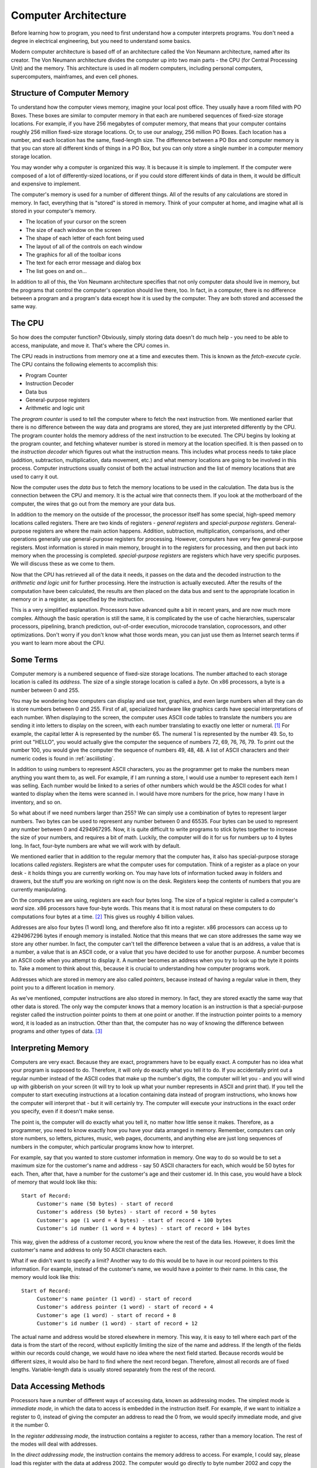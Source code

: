 ..
   Copyright 2002 Jonathan Bartlett

   Permission is granted to copy, distribute and/or modify this
   document under the terms of the GNU Free Documentation License,
   Version 1.1 or any later version published by the Free Software
   Foundation; with no Invariant Sections, with no Front-Cover Texts,
   and with no Back-Cover Texts.  A copy of the license is included in fdl.xml


.. _computerarchitecture:

Computer Architecture
=====================

Before learning how to program, you need to first understand how a
computer interprets programs. You don't need a degree in electrical
engineering, but you need to understand some basics.

Modern computer architecture is based off of an architecture called the
Von Neumann architecture, named after its creator. The Von Neumann
architecture divides the computer up into two main parts - the CPU (for
Central Processing Unit) and the memory. This architecture is used in
all modern computers, including personal computers, supercomputers,
mainframes, and even cell phones.

Structure of Computer Memory
----------------------------

To understand how the computer views memory, imagine your local post
office. They usually have a room filled with PO Boxes. These boxes are
similar to computer memory in that each are numbered sequences of
fixed-size storage locations. For example, if you have 256 megabytes of
computer memory, that means that your computer contains roughly 256
million fixed-size storage locations. Or, to use our analogy, 256
million PO Boxes. Each location has a number, and each location has the
same, fixed-length size. The difference between a PO Box and computer
memory is that you can store all different kinds of things in a PO Box,
but you can only store a single number in a computer memory storage
location.

|Memory locations are like PO Boxes|

You may wonder why a computer is organized this way. It is because it is
simple to implement. If the computer were composed of a lot of
differently-sized locations, or if you could store different kinds of
data in them, it would be difficult and expensive to implement.

The computer's memory is used for a number of different things. All of
the results of any calculations are stored in memory. In fact,
everything that is "stored" is stored in memory. Think of your computer
at home, and imagine what all is stored in your computer's memory.

-  The location of your cursor on the screen

-  The size of each window on the screen

-  The shape of each letter of each font being used

-  The layout of all of the controls on each window

-  The graphics for all of the toolbar icons

-  The text for each error message and dialog box

-  The list goes on and on...

In addition to all of this, the Von Neumann architecture specifies that
not only computer data should live in memory, but the programs that
control the computer's operation should live there, too. In fact, in a
computer, there is no difference between a program and a program's data
except how it is used by the computer. They are both stored and accessed
the same way.

The CPU
-------

So how does the computer function? Obviously, simply storing data
doesn't do much help - you need to be able to access, manipulate, and
move it. That's where the CPU comes in.

The CPU reads in instructions from memory one at a time and executes
them. This is known as the *fetch-execute cycle*. The CPU contains the
following elements to accomplish this:

-  Program Counter

-  Instruction Decoder

-  Data bus

-  General-purpose registers

-  Arithmetic and logic unit

The *program counter* is used to tell the computer where to fetch the
next instruction from. We mentioned earlier that there is no difference
between the way data and programs are stored, they are just interpreted
differently by the CPU. The program counter holds the memory address of
the next instruction to be executed. The CPU begins by looking at the
program counter, and fetching whatever number is stored in memory at the
location specified. It is then passed on to the *instruction decoder*
which figures out what the instruction means. This includes what process
needs to take place (addition, subtraction, multiplication, data
movement, etc.) and what memory locations are going to be involved in
this process. Computer instructions usually consist of both the actual
instruction and the list of memory locations that are used to carry it
out.

Now the computer uses the *data bus* to fetch the memory locations to be
used in the calculation. The data bus is the connection between the CPU
and memory. It is the actual wire that connects them. If you look at the
motherboard of the computer, the wires that go out from the memory are
your data bus.

In addition to the memory on the outside of the processor, the processor
itself has some special, high-speed memory locations called registers.
There are two kinds of registers - *general registers* and
*special-purpose registers*. General-purpose registers are where the
main action happens. Addition, subtraction, multiplication,
comparisons, and other operations generally use general-purpose
registers for processing. However, computers have very few
general-purpose registers. Most information is stored in main memory,
brought in to the registers for processing, and then put back into
memory when the processing is completed. *special-purpose registers* are
registers which have very specific purposes. We will discuss these as we
come to them.

Now that the CPU has retrieved all of the data it needs, it passes on
the data and the decoded instruction to the *arithmetic and logic unit*
for further processing. Here the instruction is actually executed. After
the results of the computation have been calculated, the results are
then placed on the data bus and sent to the appropriate location in
memory or in a register, as specified by the instruction.

This is a very simplified explanation. Processors have advanced quite a
bit in recent years, and are now much more complex. Although the basic
operation is still the same, it is complicated by the use of cache
hierarchies, superscalar processors, pipelining, branch prediction,
out-of-order execution, microcode translation, coprocessors, and other
optimizations. Don't worry if you don't know what those words mean, you
can just use them as Internet search terms if you want to learn more
about the CPU.

Some Terms
----------

Computer memory is a numbered sequence of fixed-size storage locations.
The number attached to each storage location is called its *address*.
The size of a single storage location is called a *byte*. On x86
processors, a byte is a number between 0 and 255.

You may be wondering how computers can display and use text, graphics,
and even large numbers when all they can do is store numbers between 0
and 255. First of all, specialized hardware like graphics cards have
special interpretations of each number. When displaying to the screen,
the computer uses ASCII code tables to translate the numbers you are
sending it into letters to display on the screen, with each number
translating to exactly one letter or numeral. [1]_ For example, the
capital letter A is represented by the number 65. The numeral 1 is
represented by the number 49. So, to print out "HELLO", you would
actually give the computer the sequence of numbers 72, 69, 76, 76, 79.
To print out the number 100, you would give the computer the sequence of
numbers 49, 48, 48. A list of ASCII characters and their numeric codes
is found in :ref:`asciilisting`.

In addition to using numbers to represent ASCII characters, you as the
programmer get to make the numbers mean anything you want them to, as
well. For example, if I am running a store, I would use a number to
represent each item I was selling. Each number would be linked to a
series of other numbers which would be the ASCII codes for what I wanted
to display when the items were scanned in. I would have more numbers for
the price, how many I have in inventory, and so on.

So what about if we need numbers larger than 255? We can simply use a
combination of bytes to represent larger numbers. Two bytes can be used
to represent any number between 0 and 65535. Four bytes can be used to
represent any number between 0 and 4294967295. Now, it is quite
difficult to write programs to stick bytes together to increase the size
of your numbers, and requires a bit of math. Luckily, the computer will
do it for us for numbers up to 4 bytes long. In fact, four-byte numbers
are what we will work with by default.

We mentioned earlier that in addition to the regular memory that the
computer has, it also has special-purpose storage locations called
*registers*. Registers are what the computer uses for computation. Think
of a register as a place on your desk - it holds things you are
currently working on. You may have lots of information tucked away in
folders and drawers, but the stuff you are working on right now is on
the desk. Registers keep the contents of numbers that you are currently
manipulating.

On the computers we are using, registers are each four bytes long. The
size of a typical register is called a computer's *word* size. x86
processors have four-byte words. This means that it is most natural on
these computers to do computations four bytes at a time. [2]_ This gives
us roughly 4 billion values.

Addresses are also four bytes (1 word) long, and therefore also fit into
a register. x86 processors can access up to 4294967296 bytes if enough
memory is installed. Notice that this means that we can store addresses
the same way we store any other number. In fact, the computer can't tell
the difference between a value that is an address, a value that is a
number, a value that is an ASCII code, or a value that you have decided
to use for another purpose. A number becomes an ASCII code when you
attempt to display it. A number becomes an address when you try to look
up the byte it points to. Take a moment to think about this, because it
is crucial to understanding how computer programs work.

Addresses which are stored in memory are also called *pointers*, because
instead of having a regular value in them, they point you to a different
location in memory.

As we've mentioned, computer instructions are also stored in memory. In
fact, they are stored exactly the same way that other data is stored.
The only way the computer knows that a memory location is an instruction
is that a special-purpose register called the instruction pointer points
to them at one point or another. If the instruction pointer points to a
memory word, it is loaded as an instruction. Other than that, the
computer has no way of knowing the difference between programs and other
types of data. [3]_

.. _interpretingmemory:

Interpreting Memory
-------------------

Computers are very exact. Because they are exact, programmers have to be
equally exact. A computer has no idea what your program is supposed to
do. Therefore, it will only do exactly what you tell it to do. If you
accidentally print out a regular number instead of the ASCII codes that
make up the number's digits, the computer will let you - and you will
wind up with gibberish on your screen (it will try to look up what your
number represents in ASCII and print that). If you tell the computer to
start executing instructions at a location containing data instead of
program instructions, who knows how the computer will interpret that -
but it will certainly try. The computer will execute your instructions
in the exact order you specify, even if it doesn't make sense.

The point is, the computer will do exactly what you tell it, no matter
how little sense it makes. Therefore, as a programmer, you need to know
exactly how you have your data arranged in memory. Remember, computers
can only store numbers, so letters, pictures, music, web pages,
documents, and anything else are just long sequences of numbers in the
computer, which particular programs know how to interpret.

For example, say that you wanted to store customer information in
memory. One way to do so would be to set a maximum size for the
customer's name and address - say 50 ASCII characters for each, which
would be 50 bytes for each. Then, after that, have a number for the
customer's age and their customer id. In this case, you would have a
block of memory that would look like this:

::

   Start of Record:
        Customer's name (50 bytes) - start of record
        Customer's address (50 bytes) - start of record + 50 bytes
        Customer's age (1 word = 4 bytes) - start of record + 100 bytes
        Customer's id number (1 word = 4 bytes) - start of record + 104 bytes

This way, given the address of a customer record, you know where the
rest of the data lies. However, it does limit the customer's name and
address to only 50 ASCII characters each.

What if we didn't want to specify a limit? Another way to do this would
be to have in our record pointers to this information. For example,
instead of the customer's name, we would have a pointer to their name.
In this case, the memory would look like this:

::

   Start of Record:
        Customer's name pointer (1 word) - start of record
        Customer's address pointer (1 word) - start of record + 4
        Customer's age (1 word) - start of record + 8
        Customer's id number (1 word) - start of record + 12

The actual name and address would be stored elsewhere in memory. This
way, it is easy to tell where each part of the data is from the start of
the record, without explicitly limiting the size of the name and
address. If the length of the fields within our records could change, we
would have no idea where the next field started. Because records would
be different sizes, it would also be hard to find where the next record
began. Therefore, almost all records are of fixed lengths.
Variable-length data is usually stored separately from the rest of the
record.

.. _dataaccessingmethods:

Data Accessing Methods
----------------------

Processors have a number of different ways of accessing data, known as
addressing modes. The simplest mode is *immediate mode*, in which the
data to access is embedded in the instruction itself. For example, if we
want to initialize a register to 0, instead of giving the computer an
address to read the 0 from, we would specify immediate mode, and give it
the number 0.

In the *register addressing mode*, the instruction contains a register
to access, rather than a memory location. The rest of the modes will
deal with addresses.

In the *direct addressing mode*, the instruction contains the memory
address to access. For example, I could say, please load this register
with the data at address 2002. The computer would go directly to byte
number 2002 and copy the contents into our register.

In the *indexed addressing mode*, the instruction contains a memory
address to access, and also specifies an *index register* to offset that
address. For example, we could specify address 2002 and an index
register. If the index register contains the number 4, the actual
address the data is loaded from would be 2006. This way, if you have a
set of numbers starting at location 2002, you can cycle between each of
them using an index register. On x86 processors, you can also specify a
*multiplier* for the index. This allows you to access memory a byte at a
time or a word at a time (4 bytes). If you are accessing an entire word,
your index will need to be multiplied by 4 to get the exact location of
the fourth element from your address. For example, if you wanted to
access the fourth byte from location 2002, you would load your index
register with 3 (remember, we start counting at 0) and set the
multiplier to 1 since you are going a byte at a time. This would get you
location 2005. However, if you wanted to access the fourth word from
location 2002, you would load your index register with 3 and set the
multiplier to 4. This would load from location 2014 - the fourth word.
Take the time to calculate these yourself to make sure you understand
how it works.

In the *indirect addressing mode*, the instruction contains a register
that contains a pointer to where the data should be accessed. For
example, if we used indirect addressing mode and specified the
%eax register, and the %eax register contained the value
4, whatever value was at memory location 4 would be used. In direct
addressing, we would just load the value 4, but in indirect addressing,
we use 4 as the address to use to find the data we want.

Finally, there is the *base pointer addressing mode*. This is similar to
indirect addressing, but you also include a number called the *offset*
to add to the register's value before using it for lookup. We will use
this mode quite a bit in this book.

In `Interpreting Memory <#interpretingmemory>`__ we discussed having a
structure in memory holding customer information. Let's say we wanted to
access the customer's age, which was the eighth byte of the data, and we
had the address of the start of the structure in a register. We could
use base pointer addressing and specify the register as the base
pointer, and 8 as our offset. This is a lot like indexed addressing,
with the difference that the offset is constant and the pointer is held
in a register, and in indexed addressing the offset is in a register and
the pointer is constant.

There are other forms of addressing, but these are the most important
ones.

Review
------

Know the Concepts
~~~~~~~~~~~~~~~~~

-  Describe the fetch-execute cycle.

-  What is a register? How would computation be more difficult without
   registers?

-  How do you represent numbers larger than 255?

-  How big are the registers on the machines we will be using?

-  How does a computer know how to interpret a given byte or set of
   bytes of memory?

-  What are the addressing modes and what are they used for?

-  What does the instruction pointer do?

Use the Concepts
~~~~~~~~~~~~~~~~

-  What data would you use in an employee record? How would you lay it
   out in memory?

-  If I had the pointer to the beginning of the employee record above,
   and wanted to access a particular piece of data inside of it, what
   addressing mode would I use?

-  In base pointer addressing mode, if you have a register holding the
   value 3122, and an offset of 20, what address would you be trying to
   access?

-  In indexed addressing mode, if the base address is 6512, the index
   register has a 5, and the multiplier is 4, what address would you be
   trying to access?

-  In indexed addressing mode, if the base address is 123472, the index
   register has a 0, and the multiplier is 4, what address would you be
   trying to access?

-  In indexed addressing mode, if the base address is 9123478, the index
   register has a 20, and the multiplier is 1, what address would you be
   trying to access?

Going Further
~~~~~~~~~~~~~

-  What are the minimum number of addressing modes needed for
   computation?

-  Why include addressing modes that aren't strictly needed?

-  Research and then describe how pipelining (or one of the other
   complicating factors) affects the fetch-execute cycle.

-  Research and then describe the tradeoffs between fixed-length
   instructions and variable-length instructions.

.. [1]
   With the advent of international character sets and Unicode, this is
   not entirely true anymore. However, for the purposes of keeping this
   simple for beginners, we will use the assumption that one number
   translates directly to one character. For more information, see
   :ref:`asciilisting`.

.. [2]
   Previous incarnations of x86 processors only had two-byte words.
   Therefore, most other literature dealing with x86 processors refers
   to two-byte entities as words for historical reasons, and therefore
   refer to four-byte entities as double-words. We are using the term
   *word* to mean the normal register size of a computer, which in this
   case is four bytes. More information is available in
   :ref:`instructionsappendix`,

.. [3]
   Note that here we are talking about general computer theory. Some
   processors and operating systems actually mark the regions of memory
   that can be executed with a special marker that indicates this.

.. |Memory locations are like PO Boxes| image:: _static/mailbox.png
